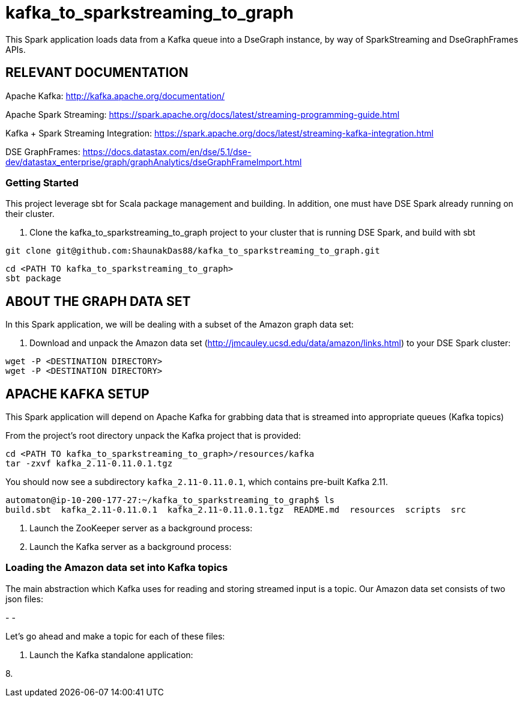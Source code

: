 # kafka_to_sparkstreaming_to_graph

This Spark application loads data from a Kafka queue into a DseGraph instance, by way of SparkStreaming and DseGraphFrames APIs.

== RELEVANT DOCUMENTATION

Apache Kafka: http://kafka.apache.org/documentation/

Apache Spark Streaming: https://spark.apache.org/docs/latest/streaming-programming-guide.html

Kafka + Spark Streaming Integration: https://spark.apache.org/docs/latest/streaming-kafka-integration.html

DSE GraphFrames: https://docs.datastax.com/en/dse/5.1/dse-dev/datastax_enterprise/graph/graphAnalytics/dseGraphFrameImport.html


### Getting Started
This project leverage sbt for Scala package management and building. In addition, one must have DSE Spark already running on their cluster. 

1. Clone the kafka_to_sparkstreaming_to_graph project to your cluster that is running DSE Spark, and build with sbt
```
git clone git@github.com:ShaunakDas88/kafka_to_sparkstreaming_to_graph.git
```

```
cd <PATH TO kafka_to_sparkstreaming_to_graph>
sbt package
```

== ABOUT THE GRAPH DATA SET

In this Spark application, we will be dealing with a subset of the Amazon graph data set:


2. Download and unpack the Amazon data set (http://jmcauley.ucsd.edu/data/amazon/links.html) to your DSE Spark cluster:
```
wget -P <DESTINATION DIRECTORY>
wget -P <DESTINATION DIRECTORY>
```


== APACHE KAFKA SETUP

This Spark application will depend on Apache Kafka for grabbing data that is streamed into appropriate queues (Kafka topics)

From the project's root directory unpack the Kafka project that is provided:

```
cd <PATH TO kafka_to_sparkstreaming_to_graph>/resources/kafka
tar -zxvf kafka_2.11-0.11.0.1.tgz
```
You should now see a subdirectory `kafka_2.11-0.11.0.1`, which contains pre-built Kafka 2.11. 

```
automaton@ip-10-200-177-27:~/kafka_to_sparkstreaming_to_graph$ ls
build.sbt  kafka_2.11-0.11.0.1  kafka_2.11-0.11.0.1.tgz  README.md  resources  scripts  src
```


4. Launch the ZooKeeper server as a background process:



5. Launch the Kafka server as a background process:



=== Loading the Amazon data set into Kafka topics

The main abstraction which Kafka uses for reading and storing streamed input is a topic. Our Amazon data set consists of two json files:

-
- 

Let's go ahead and make a topic for each of these files:

```


```



7. Launch the Kafka standalone application:

8.




